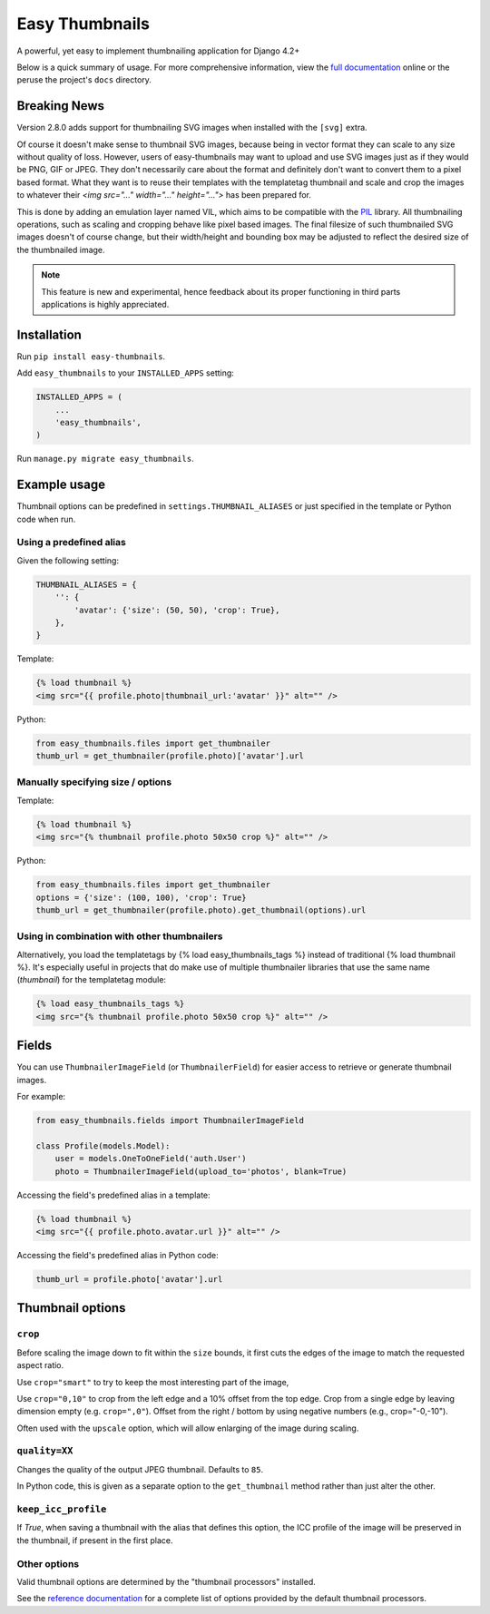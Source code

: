 ===============
Easy Thumbnails
===============

.. image:: https://img.shields.io/pypi/v/easy-thumbnails.svg
    :target: https://pypi.python.org/pypi/easy-thumbnails/

.. image:: https://github.com/SmileyChris/easy-thumbnails/actions/workflows/python.yml/badge.svg
    :alt: Build Status
    :target: https://github.com/SmileyChris/easy-thumbnails/actions/workflows/python.yml


A powerful, yet easy to implement thumbnailing application for Django 4.2+

Below is a quick summary of usage. For more comprehensive information, view the
`full documentation`__ online or the peruse the project's ``docs`` directory.

__ http://easy-thumbnails.readthedocs.org/en/latest/index.html


Breaking News
=============

Version 2.8.0 adds support for thumbnailing SVG images when installed with the ``[svg]`` extra.

Of course it doesn't make sense to thumbnail SVG images, because being in vector format they can
scale to any size without quality of loss. However, users of easy-thumbnails may want to upload and
use SVG images just as if they would be PNG, GIF or JPEG. They don't necessarily care about the
format and definitely don't want to convert them to a pixel based format. What they want is to reuse
their templates with the templatetag thumbnail and scale and crop the images to whatever their
`<img src="..." width="..." height="...">` has been prepared for.

This is done by adding an emulation layer named VIL, which aims to be compatible with the
`PIL <https://python-pillow.org/>`_ library. All thumbnailing operations, such as scaling and
cropping behave like pixel based images. The final filesize of such thumbnailed SVG images doesn't
of course change, but their width/height and bounding box may be adjusted to reflect the desired
size of the thumbnailed image.

.. note:: This feature is new and experimental, hence feedback about its proper functioning in
          third parts applications is highly appreciated.


Installation
============

Run ``pip install easy-thumbnails``.

Add ``easy_thumbnails`` to your ``INSTALLED_APPS`` setting:

.. code-block:: python

    INSTALLED_APPS = (
        ...
        'easy_thumbnails',
    )

Run ``manage.py migrate easy_thumbnails``.


Example usage
=============

Thumbnail options can be predefined in ``settings.THUMBNAIL_ALIASES`` or just
specified in the template or Python code when run.

Using a predefined alias
------------------------

Given the following setting:

.. code-block:: python

    THUMBNAIL_ALIASES = {
        '': {
            'avatar': {'size': (50, 50), 'crop': True},
        },
    }

Template:

.. code-block:: html+django

    {% load thumbnail %}
    <img src="{{ profile.photo|thumbnail_url:'avatar' }}" alt="" />

Python:

.. code-block:: python

    from easy_thumbnails.files import get_thumbnailer
    thumb_url = get_thumbnailer(profile.photo)['avatar'].url

Manually specifying size / options
----------------------------------

Template:

.. code-block:: html+django

    {% load thumbnail %}
    <img src="{% thumbnail profile.photo 50x50 crop %}" alt="" />

Python:

.. code-block:: python

    from easy_thumbnails.files import get_thumbnailer
    options = {'size': (100, 100), 'crop': True}
    thumb_url = get_thumbnailer(profile.photo).get_thumbnail(options).url

Using in combination with other thumbnailers
--------------------------------------------

Alternatively, you load the templatetags by {% load easy_thumbnails_tags %} 
instead of traditional {% load thumbnail %}. It's especially useful in 
projects that do make use of multiple thumbnailer libraries that use the 
same name (`thumbnail`) for the templatetag module:

.. code-block:: html+django

    {% load easy_thumbnails_tags %}
    <img src="{% thumbnail profile.photo 50x50 crop %}" alt="" />

Fields
======

You can use ``ThumbnailerImageField`` (or ``ThumbnailerField``) for easier
access to retrieve or generate thumbnail images.

For example:

.. code-block:: python

    from easy_thumbnails.fields import ThumbnailerImageField

    class Profile(models.Model):
        user = models.OneToOneField('auth.User')
        photo = ThumbnailerImageField(upload_to='photos', blank=True)

Accessing the field's predefined alias in a template:

.. code-block:: html+django

    {% load thumbnail %}
    <img src="{{ profile.photo.avatar.url }}" alt="" />

Accessing the field's predefined alias in Python code:

.. code-block:: python

    thumb_url = profile.photo['avatar'].url


Thumbnail options
=================

``crop``
--------

Before scaling the image down to fit within the ``size`` bounds, it first cuts
the edges of the image to match the requested aspect ratio.

Use ``crop="smart"`` to try to keep the most interesting part of the image,

Use ``crop="0,10"`` to crop from the left edge and a 10% offset from the
top edge. Crop from a single edge by leaving dimension empty (e.g.
``crop=",0"``). Offset from the right / bottom by using negative numbers
(e.g., crop="-0,-10").

Often used with the ``upscale`` option, which will allow enlarging of the image
during scaling.

``quality=XX``
--------------

Changes the quality of the output JPEG thumbnail. Defaults to ``85``.

In Python code, this is given as a separate option to the ``get_thumbnail``
method rather than just alter the other.

``keep_icc_profile``
--------------------

If `True`, when saving a thumbnail with the alias that defines this option, the
ICC profile of the image will be preserved in the thumbnail, if present in the first place.


Other options
-------------

Valid thumbnail options are determined by the "thumbnail processors" installed.

See the `reference documentation`__ for a complete list of options provided by
the default thumbnail processors.

__ http://easy-thumbnails.readthedocs.org/en/latest/ref/processors/
